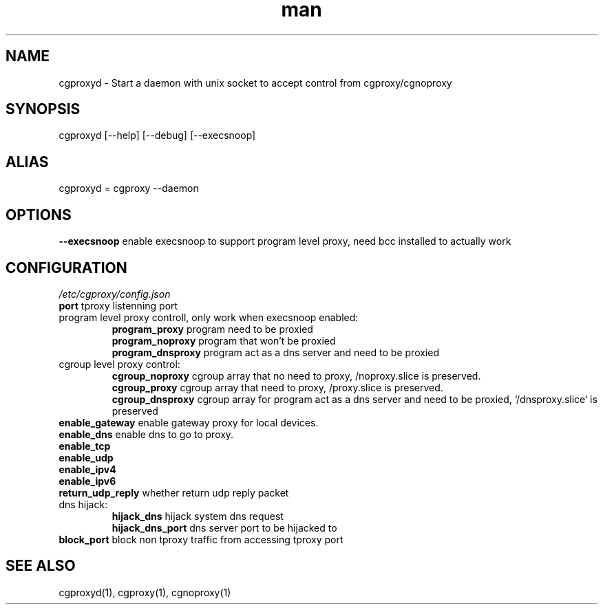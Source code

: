 .\" Manpage for cgproxyd
.TH man 1 "19 May 2020" "1.0" "cgproxyd man page"
.SH NAME
cgproxyd \- Start a daemon with unix socket to accept control from cgproxy/cgnoproxy
.SH SYNOPSIS
cgproxyd [--help] [--debug] [--execsnoop]
.SH ALIAS
cgproxyd = cgproxy --daemon
.SH OPTIONS
.B  --execsnoop
enable execsnoop to support program level proxy, need bcc installed to actually work
.SH CONFIGURATION
.I /etc/cgproxy/config.json
.br
.B port 
tproxy listenning port
.br
program level proxy controll, only work when execsnoop enabled:
.br
.RS
.B program_proxy
program need to be proxied
.br
.B program_noproxy
program that won't be proxied
.br
.B program_dnsproxy
program act as a dns server and need to be proxied
.RE
.br
cgroup level proxy control:
.br
.RS
.B cgroup_noproxy
cgroup array that no need to proxy, /noproxy.slice is preserved.
.br
.B cgroup_proxy
cgroup array that need to proxy, /proxy.slice is preserved.
.br
.B cgroup_dnsproxy
cgroup array for program act as a dns server and need to be proxied, `/dnsproxy.slice` is preserved
.RE
.br
.B enable_gateway
enable gateway proxy for local devices.
.br
.B enable_dns
enable dns to go to proxy.
.br
.B enable_tcp
.br
.B enable_udp
.br
.B enable_ipv4 
.br
.B enable_ipv6
.br
.B return_udp_reply
whether return udp reply packet
.br
dns hijack:
.br
.RS
.B hijack_dns
hijack system dns request
.br
.B hijack_dns_port
dns server port to be hijacked to
.RE
.br
.B block_port
block non tproxy traffic from accessing tproxy port
.br
.SH SEE ALSO
cgproxyd(1), cgproxy(1), cgnoproxy(1)


